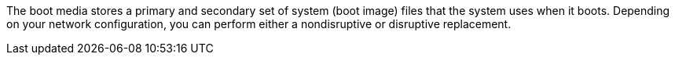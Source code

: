 The boot media stores a primary and secondary set of system (boot image) files that the system uses when it boots. Depending on your network configuration, you can perform either a nondisruptive or disruptive replacement.
